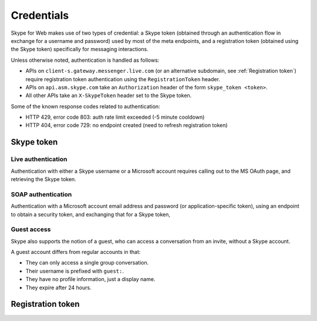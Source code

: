 Credentials
===========

Skype for Web makes use of two types of credential: a Skype token (obtained through an authentication flow in exchange for a username and password) used by most of the meta endpoints, and a registration token (obtained using the Skype token) specifically for messaging interactions.

Unless otherwise noted, authentication is handled as follows:

- APIs on ``client-s.gateway.messenger.live.com`` (or an alternative subdomain, see :ref:`Registration token`) require registration token authentication using the ``RegistrationToken`` header.
- APIs on ``api.asm.skype.com`` take an ``Authorization`` header of the form ``skype_token <token>``.
- All other APIs take an ``X-SkypeToken`` header set to the Skype token.

Some of the known response codes related to authentication:

- HTTP 429, error code 803: auth rate limit exceeded (-5 minute cooldown)
- HTTP 404, error code 729: no endpoint created (need to refresh registration token)

Skype token
-----------

Live authentication
~~~~~~~~~~~~~~~~~~~

Authentication with either a Skype username or a Microsoft account requires calling out to the MS OAuth page, and retrieving the Skype token.

.. http:get:: https://login.skype.com/login/oauth/microsoft

    This will redirect to ``login.live.com``.  Collect the value of the hidden field named ``PPFT``.

    :query client_id: ``578134``
    :query redirect_uri: ``https://web.skype.com``
    :resheader Cookie: contains ``MSPRequ`` and ``MSPOK``, both required for the next step

.. http:post:: https://login.live.com/ppsecure/post.srf

    If all is well, a hidden field with identifier ``t`` will contain a token for the last step.

    :query wa: ``wsignin1.0``
    :query wp: ``MBI_SSL``
    :query wreply: ``https://lw.skype.com/login/oauth/proxy?client_id=578134&site_name=lw.skype.com&redirect_uri=https%3A%2F%2Fweb.skype.com%2F``
    :reqheader Set-Cookie: include ``MSPRequ`` and ``MSPOK`` as obtained earlier, and ``CkTst`` with a timestamp in the standard format
    :form login: Skype username or Microsoft account email address
    :form passwd: corresponding account password
    :form PPFT: as obtained from the hidden field

.. http:post:: https://web.skype.com/login/microsoft

    The Skype token and expiry can be retrieved in the same fields as with a username/password login.

    :query client_id: ``578134``
    :query redirect_uri: ``https://web.skype.com``
    :form client_id: ``578134``
    :form redirect_uri: ``https://web.skype.com``
    :form oauthPartner: ``999``
    :form site_name: ``lw.skype.com``
    :form t: as obtained earlier

SOAP authentication
~~~~~~~~~~~~~~~~~~~

Authentication with a Microsoft account email address and password (or application-specific token), using an endpoint to obtain a security token, and exchanging that for a Skype token,

.. http:post:: https://login.live.com/RST.srf

    This is an XML endpoint that will exchange a Microsoft account email address and password for a security token.

    Request body:

    .. code-block:: xml

        <Envelope xmlns="http://schemas.xmlsoap.org/soap/envelope/"
           xmlns:wsse="http://schemas.xmlsoap.org/ws/2003/06/secext"
           xmlns:wsp="http://schemas.xmlsoap.org/ws/2002/12/policy"
           xmlns:wsa="http://schemas.xmlsoap.org/ws/2004/03/addressing"
           xmlns:wst="http://schemas.xmlsoap.org/ws/2004/04/trust"
           xmlns:ps="http://schemas.microsoft.com/Passport/SoapServices/PPCRL">
           <Header>
               <wsse:Security>
                   <wsse:UsernameToken Id="user">
                       <wsse:Username>...</wsse:Username>
                       <wsse:Password>...</wsse:Password>
                   </wsse:UsernameToken>
               </wsse:Security>
           </Header>
           <Body>
               <ps:RequestMultipleSecurityTokens Id="RSTS">
                   <wst:RequestSecurityToken Id="RST0">
                       <wst:RequestType>http://schemas.xmlsoap.org/ws/2004/04/security/trust/Issue</wst:RequestType>
                       <wsp:AppliesTo>
                           <wsa:EndpointReference>
                               <wsa:Address>wl.skype.com</wsa:Address>
                           </wsa:EndpointReference>
                       </wsp:AppliesTo>
                       <wsse:PolicyReference URI="MBI_SSL"></wsse:PolicyReference>
                   </wst:RequestSecurityToken>
               </ps:RequestMultipleSecurityTokens>
           </Body>
        </Envelope>

    Response body (token under ``BinarySecurityToken``):

    .. code-block:: xml

        <?xml version="1.0" encoding="utf-8" ?>
        <S:Envelope
            xmlns:S="http://schemas.xmlsoap.org/soap/envelope/">
            <S:Header></S:Header>
            <S:Body>
                <wst:RequestSecurityTokenResponseCollection
                    xmlns:S="http://schemas.xmlsoap.org/soap/envelope/"
                    xmlns:wst="http://schemas.xmlsoap.org/ws/2004/04/trust"
                    xmlns:wsse="http://schemas.xmlsoap.org/ws/2003/06/secext"
                    xmlns:wsu="http://docs.oasis-open.org/wss/2004/01/oasis-200401-wss-wssecurity-utility-1.0.xsd"
                    xmlns:saml="urn:oasis:names:tc:SAML:1.0:assertion"
                    xmlns:wsp="http://schemas.xmlsoap.org/ws/2002/12/policy"
                    xmlns:psf="http://schemas.microsoft.com/Passport/SoapServices/SOAPFault">
                    <wst:RequestSecurityTokenResponse>
                        <wst:TokenType>urn:passport:compact</wst:TokenType>
                        <wsp:AppliesTo
                            xmlns:wsa="http://schemas.xmlsoap.org/ws/2004/03/addressing">
                            <wsa:EndpointReference>
                                <wsa:Address>wl.skype.com</wsa:Address>
                            </wsa:EndpointReference>
                        </wsp:AppliesTo>
                        <wst:LifeTime>
                            <wsu:Created>2021-01-01T12:00:00Z</wsu:Created>
                            <wsu:Expires>2021-01-02T12:00:00Z</wsu:Expires>
                        </wst:LifeTime>
                        <wst:RequestedSecurityToken>
                            <wsse:BinarySecurityToken Id="Compact0">...</wsse:BinarySecurityToken>
                        </wst:RequestedSecurityToken>
                        <wst:RequestedTokenReference>
                            <wsse:KeyIdentifier ValueType="urn:passport:compact"></wsse:KeyIdentifier>
                            <wsse:Reference URI="#Compact0"></wsse:Reference>
                        </wst:RequestedTokenReference>
                    </wst:RequestSecurityTokenResponse>
                </wst:RequestSecurityTokenResponseCollection>
            </S:Body>
        </S:Envelope>

.. http:post:: https://edge.skype.com/rps/v1/rps/skypetoken

    Convert the Microsoft security token into a Skype token.

    :reqjson partner: ``999``
    :reqjson scopes: ``client``
    :reqjson access_token: token from above
    :resjson skypetoken: resulting Skype token
    :resjson skypeid: username of the authenticated user
    :resjson signinname: identifier of the linked Microsoft account
    :resjson expiresIn: number of seconds until the token expires

Guest access
~~~~~~~~~~~~

Skype also supports the notion of a guest, who can access a conversation from an invite, without a Skype account.

A guest account differs from regular accounts in that:

- They can only access a single group conversation.
- Their username is prefixed with ``guest:``.
- They have no profile information, just a display name.
- They expire after 24 hours.

.. http:get:: https://join.skype.com/(string:id)

    :param id: public join URL code
    :reqheader User-Agent: must be set to that of a supported device, e.g. Chrome
    :resheader Set-Cookie: CSRF token in ``csrf_token``, request identifier in ``launcher_session_id``

.. http:post:: https://join.skype.com/api/v1/users/guests

    :reqheader csrf_token: as above
    :reqheader X-Skype-Request-Id: session identifier from above
    :reqjson flowId: session identifier from above
    :reqjson shortId: public join URL code
    :reqjson longId: identifier retrieved from join.skype.com URL lookup
    :reqjson threadId: chat identifier (``19:<random>@thread.skype``)
    :reqjson name: guest display name
    :resheader Set-Cookie: token cookie named ``guest_token_<thread>`` containing the new token

Registration token
------------------

.. http:post:: https://client-s.gateway.messenger.live.com/v1/users/ME/endpoints

    .. note:: A JSON object must be provided in the body of the request, even if empty.

    The non-standard header ``LockAndKey`` is required, and has the following format::

        appId=msmsgs@msnmsgr.com; time=<timestamp>; lockAndKeyResponse=...

    Here, ``time`` is a UNIX timestamp in the same format as before.  The actual response must be generated through some Skype-specific crypto -- see :meth:`skpy.conn.getMac256Hash` for the algorithm.

    In some cases, a call to this endpoint will return a ``Location`` header pointing to a different subdomain (e.g. ``https://db1-client-s.gateway.messenger.live.com``.  In this case, repeat the call using the new URL.  You should use this domain in place of the default one for all other gateway calls.

    :reqheader Authentication: Skype token in the form ``skypetoken=<token>``
    :reqheader LockAndKey: key response as above
    :resheader Location: URL to newly generated endpoint, or to required subdomain
    :resheader Set-RegistrationToken: token response in the form ``registrationToken=<token>; expires=<timestamp>; endpointId=<id>``
